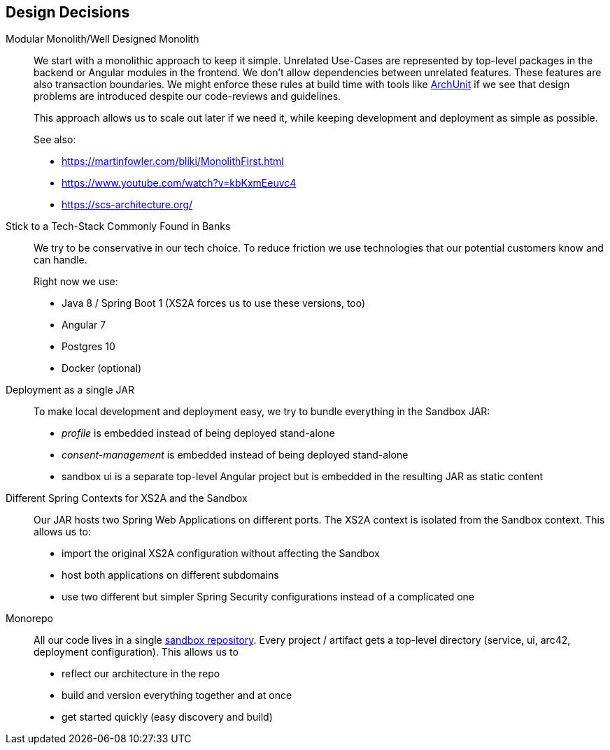 [[section-design-decisions]]
== Design Decisions

Modular Monolith/Well Designed Monolith::
+
We start with a monolithic approach to keep it simple. Unrelated Use-Cases are represented by top-level packages
in the backend or Angular modules in the frontend. We don't allow dependencies between unrelated
features. These features are also transaction boundaries. We might enforce these rules at build time with tools like https://github.com/TNG/ArchUnit[ArchUnit] if we see that design problems are introduced despite our code-reviews and
guidelines.
+
This approach allows us to scale out later if we need it, while keeping development and deployment as simple as possible.
+
See also:

* https://martinfowler.com/bliki/MonolithFirst.html
* https://www.youtube.com/watch?v=kbKxmEeuvc4
* https://scs-architecture.org/

Stick to a Tech-Stack Commonly Found in Banks::
We try to be conservative in our tech choice. To reduce friction we use technologies that our potential
customers know and can handle.
+
Right now we use:

* Java 8 / Spring Boot 1 (XS2A forces us to use these versions, too)
* Angular 7
* Postgres 10
* Docker (optional)

Deployment as a single JAR::
To make local development and deployment easy, we try to bundle everything in the Sandbox JAR:
* _profile_ is embedded instead of being deployed stand-alone
* _consent-management_ is embedded instead of being deployed stand-alone
* sandbox ui is a separate top-level Angular project but is embedded in the resulting JAR as static content

Different Spring Contexts for XS2A and the Sandbox::
Our JAR hosts two Spring Web Applications on different ports. The XS2A context is isolated from the Sandbox context.
This allows us to:
* import the original XS2A configuration without affecting the Sandbox
* host both applications on different subdomains
* use two different but simpler Spring Security configurations instead of a complicated one

Monorepo::
All our code lives in a single https://git.adorsys.de/psd2/sandbox[sandbox repository]. Every
project / artifact gets a top-level directory (service, ui, arc42, deployment configuration). This
allows us to
* reflect our architecture in the repo
* build and version everything together and at once
* get started quickly (easy discovery and build)

